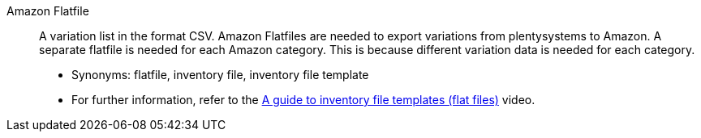 [#amazon-flatfile]
Amazon Flatfile:: A variation list in the format CSV. Amazon Flatfiles are needed to export variations from plentysystems to Amazon. A separate flatfile is needed for each Amazon category. This is because different variation data is needed for each category.
* Synonyms: flatfile, inventory file, inventory file template
* For further information, refer to the xref:videos:flat-files.adoc#[A guide to inventory file templates (flat files)] video.
